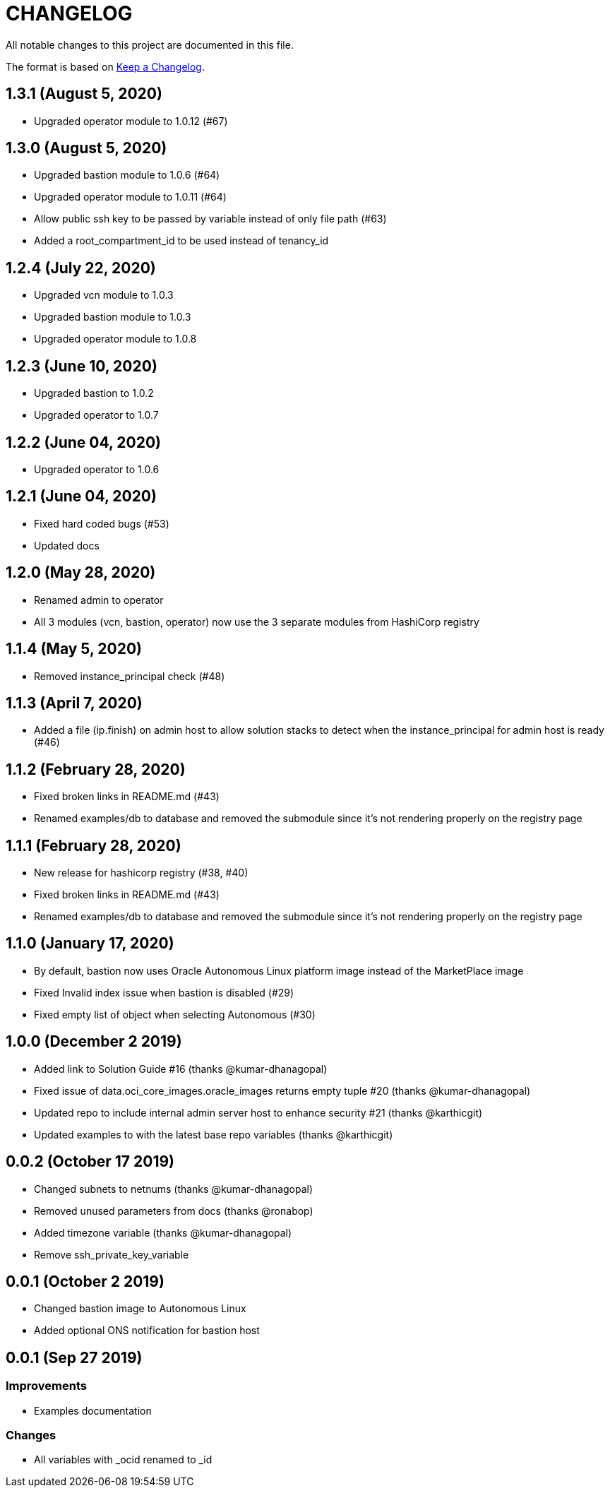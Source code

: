 = CHANGELOG
:idprefix:
:idseparator: *

:uri-changelog: http://keepachangelog.com/
All notable changes to this project are documented in this file.

The format is based on {uri-changelog}[Keep a Changelog].

== 1.3.1 (August 5, 2020)
* Upgraded operator module to 1.0.12 (#67)

== 1.3.0 (August 5, 2020)
* Upgraded bastion module to 1.0.6 (#64)
* Upgraded operator module to 1.0.11 (#64)
* Allow public ssh key to be passed by variable instead of only file path (#63)
* Added a root_compartment_id to be used instead of tenancy_id

== 1.2.4 (July 22, 2020)
* Upgraded vcn module to 1.0.3
* Upgraded bastion module to 1.0.3
* Upgraded operator module to 1.0.8

== 1.2.3 (June 10, 2020)
* Upgraded bastion to 1.0.2
* Upgraded operator to 1.0.7

== 1.2.2 (June 04, 2020)
* Upgraded operator to 1.0.6

== 1.2.1 (June 04, 2020)
* Fixed hard coded bugs (#53)
* Updated docs

== 1.2.0 (May 28, 2020)
* Renamed admin to operator
* All 3 modules (vcn, bastion, operator) now use the 3 separate modules from HashiCorp registry

== 1.1.4 (May 5, 2020)
* Removed instance_principal check (#48)

== 1.1.3 (April 7, 2020)
* Added a file (ip.finish) on admin host to allow solution stacks to detect when the instance_principal for admin host is ready (#46)

== 1.1.2 (February 28, 2020)
* Fixed broken links in README.md (#43)
* Renamed examples/db to database and removed the submodule since it's not rendering properly on the registry page

== 1.1.1 (February 28, 2020)
* New release for hashicorp registry (#38, #40)
* Fixed broken links in README.md (#43)
* Renamed examples/db to database and removed the submodule since it's not rendering properly on the registry page

== 1.1.0 (January 17, 2020)
* By default, bastion now uses Oracle Autonomous Linux platform image instead of the MarketPlace image
* Fixed Invalid index issue when bastion is disabled (#29)
* Fixed empty list of object when selecting Autonomous (#30)

== 1.0.0 (December 2 2019)

* Added link to Solution Guide #16 (thanks @kumar-dhanagopal)
* Fixed issue of data.oci_core_images.oracle_images returns empty tuple #20 (thanks @kumar-dhanagopal)
* Updated repo to include internal admin server host to enhance security #21 (thanks @karthicgit)
* Updated examples to with the latest base repo variables (thanks @karthicgit)

== 0.0.2 (October 17 2019)

* Changed subnets to netnums (thanks @kumar-dhanagopal)
* Removed unused parameters from docs (thanks @ronabop)
* Added timezone variable (thanks @kumar-dhanagopal)
* Remove ssh_private_key_variable

== 0.0.1 (October 2 2019)

* Changed bastion image to Autonomous Linux
* Added optional ONS notification for bastion host

== 0.0.1 (Sep 27 2019)

=== Improvements

* Examples documentation

=== Changes
- All variables with _ocid renamed to _id
